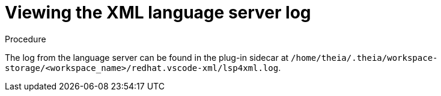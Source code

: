 // viewing-logs-for-xml

[id="viewing-xml-language-server-log"]
= Viewing the XML language server log

.Procedure

The log from the language server can be found in the plug-in sidecar at `/home/theia/.theia/workspace-storage/<workspace_name>/redhat.vscode-xml/lsp4xml.log`.
